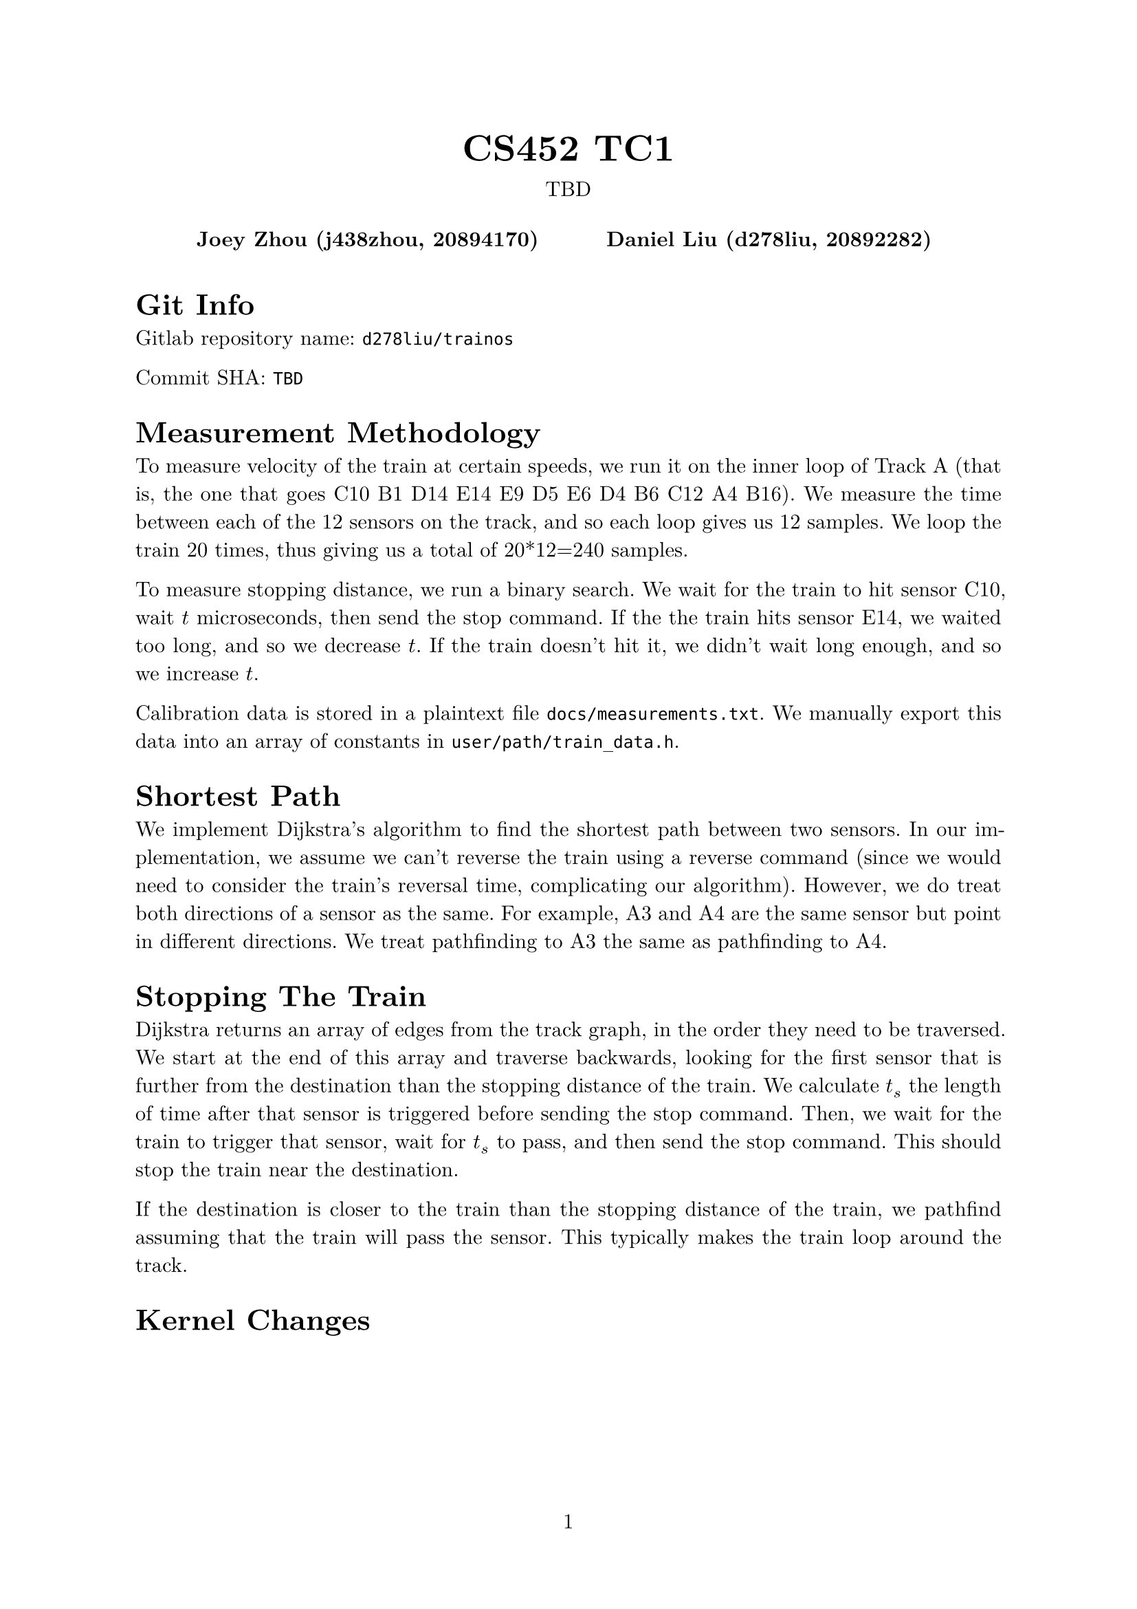 #let project(title: "", authors: (), date: none, body) = {
  set document(author: authors, title: title)
  set page(numbering: "1", number-align: center)
  set text(font: "New Computer Modern", lang: "en")
  show math.equation: set text(weight: 400)

  align(center)[
    #block(text(weight: 700, 1.75em, title))
    #v(1em, weak: true)
    #date
  ]

  pad(
    top: 0.5em,
    bottom: 0.5em,
    x: 2em,
    grid(
      columns: (1fr,) * calc.min(3, authors.len()),
      gutter: 1em,
      ..authors.map(author => align(center, strong(author))),
    ),
  )

  set par(justify: true)

  body
}

#show: project.with(
  title: "CS452 TC1",
  authors: (
    "Joey Zhou (j438zhou, 20894170)",
    "Daniel Liu (d278liu, 20892282)",
  ),
  date: "TBD",
)

= Git Info

Gitlab repository name: `d278liu/trainos`

Commit SHA: `TBD`

= Measurement Methodology

To measure velocity of the train at certain speeds, we run it on the inner loop of Track A (that is, the one that goes C10 B1 D14 E14 E9 D5 E6 D4 B6 C12 A4 B16).
We measure the time between each of the 12 sensors on the track, and so each loop gives us 12 samples.
We loop the train 20 times, thus giving us a total of 20*12=240 samples.

To measure stopping distance, we run a binary search.
We wait for the train to hit sensor C10, wait $t$ microseconds, then send the stop command.
If the the train hits sensor E14, we waited too long, and so we decrease $t$.
If the train doesn't hit it, we didn't wait long enough, and so we increase $t$.

Calibration data is stored in a plaintext file `docs/measurements.txt`.
We manually export this data into an array of constants in `user/path/train_data.h`.

= Shortest Path

We implement Dijkstra's algorithm to find the shortest path between two sensors.
In our implementation, we assume we can't reverse the train using a reverse command (since we would need to consider the train's reversal time, complicating our algorithm).
However, we do treat both directions of a sensor as the same.
For example, A3 and A4 are the same sensor but point in different directions.
We treat pathfinding to A3 the same as pathfinding to A4.

= Stopping The Train

Dijkstra returns an array of edges from the track graph, in the order they need to be traversed.
We start at the end of this array and traverse backwards, looking for the first sensor that is further from the destination than the stopping distance of the train.
We calculate $t_s$ the length of time after that sensor is triggered before sending the stop command.
Then, we wait for the train to trigger that sensor, wait for $t_s$ to pass, and then send the stop command.
This should stop the train near the destination.

If the destination is closer to the train than the stopping distance of the train, we pathfind assuming that the train will pass the sensor.
This typically makes the train loop around the track.

= Kernel Changes
